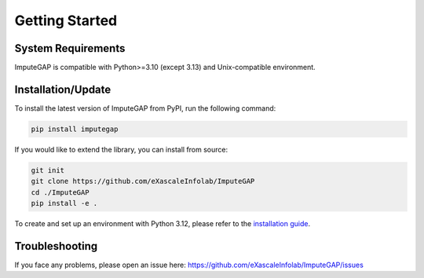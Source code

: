 ===============
Getting Started
===============

.. _system-requirements:

System Requirements
-------------------

ImputeGAP is compatible with Python>=3.10 (except 3.13) and Unix-compatible environment.

.. _installation:

Installation/Update
-------------------

To install the latest version of ImputeGAP from PyPI, run the following command:

.. code-block:: bash

    pip install imputegap

If you would like to extend the library, you can install from source:

.. code-block:: bash

    git init
    git clone https://github.com/eXascaleInfolab/ImputeGAP
    cd ./ImputeGAP
    pip install -e .


To create and set up an environment with Python 3.12, please refer to the `installation guide <https://github.com/eXascaleInfolab/ImputeGAP/tree/main/procedure/installation>`_.




Troubleshooting
---------------
If you face any problems, please open an issue here: https://github.com/eXascaleInfolab/ImputeGAP/issues



